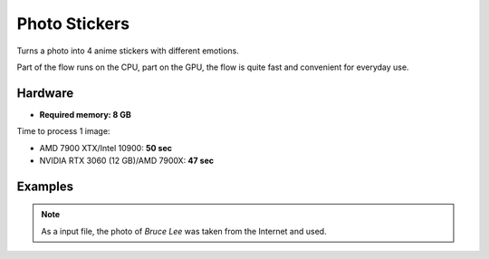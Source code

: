 .. _PhotoStickers:

Photo Stickers
==============

Turns a photo into 4 anime stickers with different emotions.

Part of the flow runs on the CPU, part on the GPU, the flow is quite fast and convenient for everyday use.

Hardware
""""""""

- **Required memory: 8 GB**

Time to process 1 image:

- AMD 7900 XTX/Intel 10900: **50 sec**
- NVIDIA RTX 3060 (12 GB)/AMD 7900X: **47 sec**

Examples
""""""""

.. note:: As a input file, the photo of `Bruce Lee` was taken from the Internet and used.

.. image:: /FlowsResults/PhotoStickers_1.png

.. image:: /FlowsResults/PhotoStickers_2.png

.. image:: /FlowsResults/PhotoStickers_3.png

.. image:: /FlowsResults/PhotoStickers_4.png
